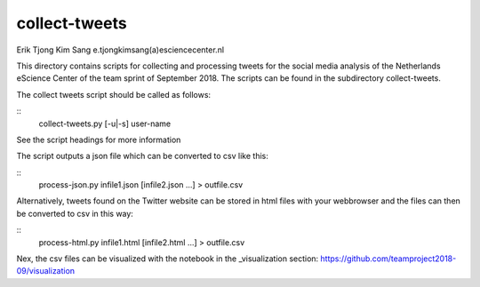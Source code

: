 ################################################################################
collect-tweets
################################################################################

Erik Tjong Kim Sang e.tjongkimsang(a)esciencecenter.nl

This directory contains scripts for collecting and processing tweets for the social media analysis of the Netherlands eScience Center of the team sprint of September 2018. The scripts can be found in the subdirectory collect-tweets.

The collect tweets script should be called as follows:

::
  collect-tweets.py [-u|-s] user-name

See the script headings for more information

The script outputs a json file which can be converted to csv like this:

::
  process-json.py infile1.json [infile2.json ...] > outfile.csv

Alternatively, tweets found on the Twitter website can be stored in html files with your webbrowser and the files can then be converted to csv in this way:

::
  process-html.py infile1.html [infile2.html ...] > outfile.csv

Nex, the csv files can be visualized with the notebook in the _visualization section: https://github.com/teamproject2018-09/visualization
